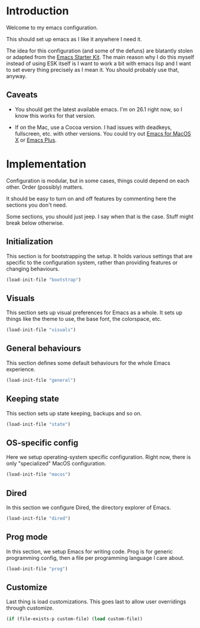 * Introduction

Welcome to my emacs configuration.

This should set up emacs as I like it anywhere I need it.

The idea for this configuration (and some of the defuns) are blatantly
stolen or adapted from the [[https://github.com/eschulte/emacs24-starter-kit/][Emacs Starter Kit]].  The main reason why I
do this myself instead of using ESK itself is I want to work a bit
with emacs lisp and I want to set every thing precisely as I mean it.
You should probably use that, anyway.

** Caveats
   + You should get the latest available emacs. I'm on 26.1 right now,
     so I know this works for that version.

   + If on the Mac, use a Cocoa version. I had issues with deadkeys,
     fullscreen, etc. with other versions. You could try out
     [[http://emacsformacosx.com/][Emacs for MacOS X]] or [[https://github.com/d12frosted/homebrew-emacs-plus][Emacs Plus]].


* Implementation
Configuration is modular, but in some cases, things could depend on
each other. Order (possibly) matters.

It should be easy to turn on and off features by commenting here the
sections you don't need.

Some sections, you should just jeep. I say when that is the
case. Stuff might break below otherwise.

** Initialization
   This section is for bootstrapping the setup. It holds various
   settings that are specific to the configuration system, rather than
   providing features or changing behaviours.
   #+begin_src emacs-lisp
     (load-init-file "bootstrap")
   #+end_src

** Visuals
   This section sets up visual preferences for Emacs as a whole. It
   sets up things like the theme to use, the base font, the
   colorspace, etc.
   #+begin_src emacs-lisp
     (load-init-file "visuals")
   #+end_src

** General behaviours
   This section defines some default behaviours for the whole Emacs
   experience.
   #+begin_src emacs-lisp
     (load-init-file "general")
   #+end_src

** Keeping state
   This section sets up state keeping, backups and so on.
   #+begin_src emacs-lisp
     (load-init-file "state")
   #+end_src

** OS-specific config
   Here we setup operating-system specific configuration. Right now,
   there is only "specialized" MacOS configuration.
   #+begin_src emacs-lisp
     (load-init-file "macos")
   #+end_src

** Dired
   In this section we configure Dired, the directory explorer of Emacs.
   #+begin_src emacs-lisp
     (load-init-file "dired")
   #+end_src

** Prog mode
   In this section, we setup Emacs for writing code. Prog is for
   generic programming config, then a file per programming language I
   care about.
   #+begin_src emacs-lisp
     (load-init-file "prog")
   #+end_src



** Customize
   Last thing is load customizations.  This goes last to allow user overridings through customize.
   #+begin_src emacs-lisp
     (if (file-exists-p custom-file) (load custom-file))
   #+end_src
